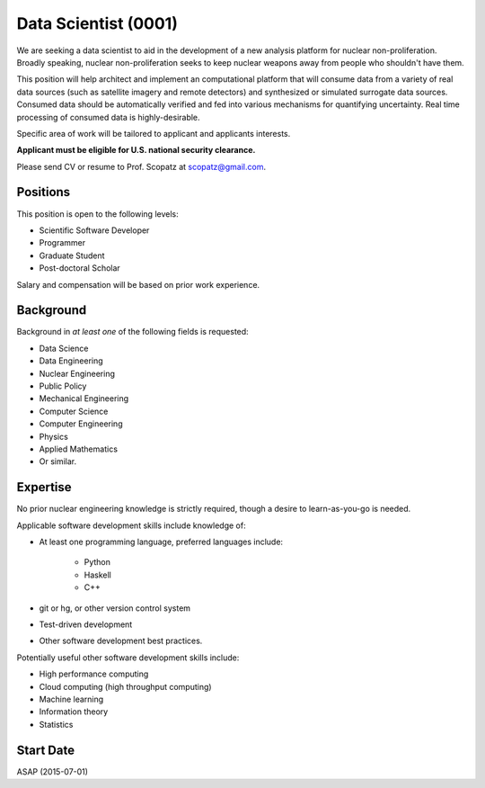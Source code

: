 Data Scientist (0001)
======================================================
We are seeking a data scientist to aid in the development of a new analysis platform 
for nuclear non-proliferation. Broadly speaking, nuclear non-proliferation seeks to
keep nuclear weapons away from people who shouldn't have them. 

This position will help architect and implement an computational platform that will 
consume data from a variety of real data sources (such as satellite imagery and remote 
detectors) and synthesized or simulated surrogate data sources. Consumed data should 
be automatically verified and fed into various mechanisms for quantifying uncertainty.
Real time processing of consumed data is highly-desirable.

Specific area of work will be tailored to applicant and applicants interests.

**Applicant must be eligible for U.S. national security clearance.** 

Please send CV or resume to Prof. Scopatz at scopatz@gmail.com.

-------------------------
Positions
-------------------------
This position is open to the following levels:

* Scientific Software Developer
* Programmer
* Graduate Student
* Post-doctoral Scholar

Salary and compensation will be based on prior work experience.

-------------------------
Background
-------------------------
Background in *at least one* of the following fields is requested:

* Data Science
* Data Engineering
* Nuclear Engineering
* Public Policy
* Mechanical Engineering
* Computer Science
* Computer Engineering
* Physics
* Applied Mathematics
* Or similar.

-------------------------
Expertise
-------------------------
No prior nuclear engineering knowledge is strictly required, though
a desire to learn-as-you-go is needed. 

Applicable software development skills include knowledge of:

* At least one programming language, preferred languages include:

    - Python
    - Haskell 
    - C++

* git or hg, or other version control system
* Test-driven development
* Other software development best practices.

Potentially useful other software development skills include:

* High performance computing
* Cloud computing (high throughput computing)
* Machine learning
* Information theory
* Statistics

-------------------------
Start Date
-------------------------
ASAP (2015-07-01)
